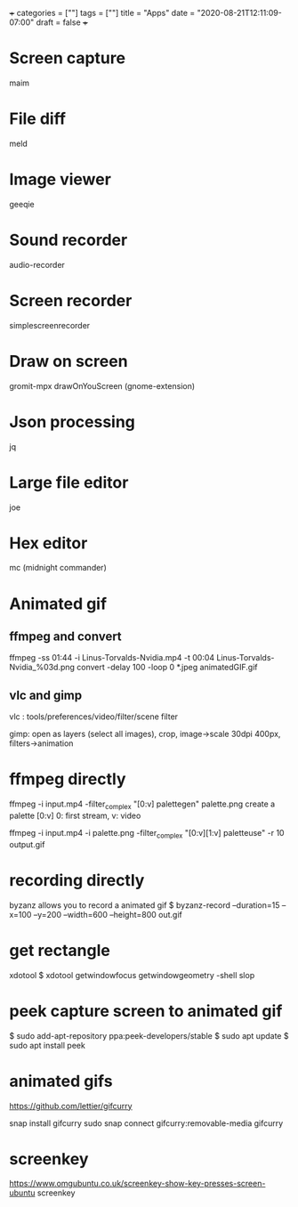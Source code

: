 +++
categories = [""]
tags = [""]
title = "Apps"
date = "2020-08-21T12:11:09-07:00"
draft = false
+++

* Screen capture

maim

* File diff

meld

* Image viewer

geeqie

* Sound recorder

audio-recorder

* Screen recorder

simplescreenrecorder

* Draw on screen

gromit-mpx
drawOnYouScreen (gnome-extension)

* Json processing

jq

* Large file editor

joe

* Hex editor

mc (midnight commander)

* Animated gif

** ffmpeg and convert

ffmpeg -ss 01:44 -i Linus-Torvalds-Nvidia.mp4 -t 00:04 Linus-Torvalds-Nvidia_%03d.png
convert -delay 100 -loop 0 *.jpeg animatedGIF.gif

** vlc and gimp

vlc : tools/preferences/video/filter/scene filter

gimp: open as layers (select all images), crop, image->scale 30dpi 400px, filters->animation

* ffmpeg directly

ffmpeg -i input.mp4 -filter_complex "[0:v] palettegen" palette.png
create a palette [0:v] 0: first stream, v: video

ffmpeg -i input.mp4 -i palette.png -filter_complex "[0:v][1:v] paletteuse"
 -r 10 output.gif

* recording directly

byzanz allows you to record a animated gif
$ byzanz-record --duration=15 --x=100 --y=200 --width=600 --height=800 out.gif

* get rectangle
xdotool
$ xdotool getwindowfocus getwindowgeometry -shell
slop

* peek capture screen to animated gif
$ sudo add-apt-repository ppa:peek-developers/stable
$ sudo apt update
$ sudo apt install peek

* animated gifs
https://github.com/lettier/gifcurry

snap install gifcurry
sudo snap connect gifcurry:removable-media
gifcurry

* screenkey
https://www.omgubuntu.co.uk/screenkey-show-key-presses-screen-ubuntu
screenkey

